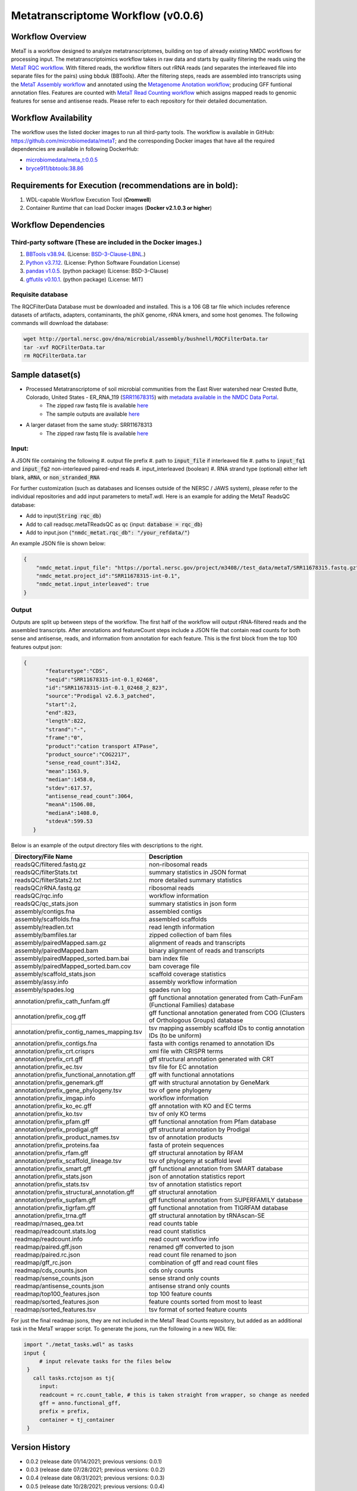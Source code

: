 Metatranscriptome Workflow (v0.0.6)
=====================================

.. image:: metat_workflow2024.svg
   :scale: 25%
   :alt: Metatranscriptome workflow


Workflow Overview
-----------------
MetaT is a workflow designed to analyze metatranscriptomes, building on top of already existing NMDC workflows for processing input. The metatranscriptoimics workflow takes in raw data and starts by quality filtering the reads using the `MetaT RQC workflow <https://github.com/microbiomedata/metaT_ReadsQC>`_. With filtered reads, the workflow filters out rRNA reads (and separates the interleaved file into separate files for the pairs) using bbduk (BBTools). After the filtering steps, reads are assembled into transcripts using the `MetaT Assembly workflow <https://github.com/microbiomedata/metaT_Assembly>`_ and annotated using the `Metagenome Anotation workflow <https://github.com/microbiomedata/mg_annotation>`_; producing GFF funtional annotation files. Features are counted with `MetaT Read Counting workflow <https://github.com/microbiomedata/metaT_ReadCounts>`_ which assigns mapped reads to genomic features for sense and antisense reads. Please refer to each repository for their detailed documentation. 


Workflow Availability
---------------------
The workflow uses the listed docker images to run all third-party tools.
The workflow is available in GitHub: 
https://github.com/microbiomedata/metaT; and the corresponding Docker images that have all the required dependencies are available in following DockerHub:   

- `microbiomedata/meta_t:0.0.5 <https://hub.docker.com/r/microbiomedata/meta_t>`_
- `bryce911/bbtools:38.86 <https://hub.docker.com/r/microbiomedata/bbtools>`_


Requirements for Execution (recommendations are in bold):  
--------------------------------------------------------
#. WDL-capable Workflow Execution Tool (**Cromwell**)
#. Container Runtime that can load Docker images (**Docker v2.1.0.3 or higher**)

Workflow Dependencies
---------------------
Third-party software (These are included in the Docker images.)
~~~~~~~~~~~~~~~~~~~~~~~~~~~~~~~~~~~~~~~~~~~~~~~~~~~~~~~~~~~~~~~~
#. `BBTools v38.94 <https://jgi.doe.gov/data-and-tools/bbtools/>`_. (License: `BSD-3-Clause-LBNL <https://bitbucket.org/berkeleylab/jgi-bbtools/src/master/license.txt>`_.)
#. `Python v3.7.12 <https://www.python.org/>`_.  (License: Python Software Foundation License)
#. `pandas v1.0.5 <https://pandas.pydata.org/>`_. (python package) (License: BSD-3-Clause)
#. `gffutils v0.10.1 <https://pythonhosted.org/gffutils/>`_. (python package) (License: MIT)



Requisite database
~~~~~~~~~~~~~~~~~~
The RQCFilterData Database must be downloaded and installed. This is a 106 GB tar file which includes reference datasets of artifacts, adapters, contaminants, the phiX genome, rRNA kmers, and some host genomes.  The following commands will download the database: 

.. code-block:: bash

  wget http://portal.nersc.gov/dna/microbial/assembly/bushnell/RQCFilterData.tar
  tar -xvf RQCFilterData.tar
  rm RQCFilterData.tar	


Sample dataset(s)
------------------
- Processed Metatranscriptome of soil microbial communities from the East River watershed near Crested Butte, Colorado, United States - ER_RNA_119 (`SRR11678315 <https://www.ncbi.nlm.nih.gov/sra/SRX8239222>`_) with `metadata available in the NMDC Data Portal <https://data.microbiomedata.org/details/study/nmdc:sty-11-dcqce727>`_. 
   - The zipped raw fastq file is available `here <https://portal.nersc.gov/project/m3408//test_data/metaT/SRR11678315.fastq.gz>`_
   - The sample outputs are available `here <https://portal.nersc.gov/cfs/m3408/test_data/metaT/SRR11678315/>`_
- A larger dataset from the same study: SRR11678313
   - The zipped raw fastq file is available `here <https://portal.nersc.gov/project/m3408//test_data/metaT/SRR11678313.fastq.gz>`_

Input: 
~~~~~~~~~~~~~~~~~~~~
A JSON file containing the following
#.	output file prefix
#.  path to :code:`input_file` if interleaved file
#.  paths to :code:`input_fq1` and :code:`input_fq2` non-interleaved paired-end reads 
#.	input_interleaved (boolean)
#.	RNA strand type (optional) either left blank, :code:`aRNA`, or :code:`non_stranded_RNA`

For further customization (such as databases and licenses outside of the NERSC / JAWS system), please refer to the individual repositories and add input parameters to metaT.wdl. Here is an example for adding the MetaT ReadsQC database:

- Add to input{:code:`String rqc_db`}
- Add to call readsqc.metaTReadsQC as qc {input: :code:`database = rqc_db`}
- Add to input.json {:code:`"nmdc_metat.rqc_db": "/your_refdata/"`}


An example JSON file is shown below:

.. code-block:: JSON

  {
      "nmdc_metat.input_file": "https://portal.nersc.gov/project/m3408//test_data/metaT/SRR11678315.fastq.gz",
      "nmdc_metat.project_id":"SRR11678315-int-0.1",
      "nmdc_metat.input_interleaved": true
  }


Output
~~~~~~
Outputs are split up between steps of the workflow. The first half of the workflow will output rRNA-filtered reads and the assembled transcripts. After annotations and featureCount steps include a JSON file that contain read counts for both sense and antisense, reads, and information from annotation for each feature. This is the first block from the top 100 features output json:

.. code-block:: JSON

 {
        "featuretype":"CDS",
        "seqid":"SRR11678315-int-0.1_02468",
        "id":"SRR11678315-int-0.1_02468_2_823",
        "source":"Prodigal v2.6.3_patched",
        "start":2,
        "end":823,
        "length":822,
        "strand":"-",
        "frame":"0",
        "product":"cation transport ATPase",
        "product_source":"COG2217",
        "sense_read_count":3142,
        "mean":1563.9,
        "median":1458.0,
        "stdev":617.57,
        "antisense_read_count":3064,
        "meanA":1506.08,
        "medianA":1408.0,
        "stdevA":599.53
    }

Below is an example of the output directory files with descriptions to the right.


.. list-table:: 
   :header-rows: 1

   * - Directory/File Name
     - Description

   * - readsQC/filtered.fastq.gz
     - non-ribosomal reads 
   * - readsQC/filterStats.txt
     - summary statistics in JSON format
   * - readsQC/filterStats2.txt
     - more detailed summary statistics
   * - readsQC/rRNA.fastq.gz
     - ribosomal reads  
   * - readsQC/rqc.info
     - workflow information 
   * - readsQC/qc_stats.json
     - summary statistics in json form

   * - assembly/contigs.fna
     - assembled contigs
   * - assembly/scaffolds.fna
     - assembled scaffolds
   * - assembly/readlen.txt
     - read length information
   * - assembly/bamfiles.tar
     - zipped collection of bam files 
   * - assembly/pairedMapped.sam.gz
     - alignment of reads and transcripts
   * - assembly/pairedMapped.bam
     - binary alignment of reads and transcripts
   * - assembly/pairedMapped_sorted.bam.bai
     - bam index file 
   * - assembly/pairedMapped_sorted.bam.cov
     - bam coverage file 
   * - assembly/scaffold_stats.json
     - scaffold coverage statistics
   * - assembly/assy.info
     - assembly workflow information 
   * - assembly/spades.log
     - spades run log 

   * - annotation/prefix_cath_funfam.gff
     - gff functional annotation generated from Cath-FunFam (Functional Families) database
   * - annotation/prefix_cog.gff
     - gff functional annotation generated from COG (Clusters of Orthologous Groups) database
   * - annotation/prefix_contig_names_mapping.tsv
     - tsv mapping assembly scaffold IDs to contig annotation IDs (to be uniform)
   * - annotation/prefix_contigs.fna
     - fasta with contigs renamed to annotation IDs
   * - annotation/prefix_crt.crisprs
     - xml file with CRISPR terms
   * - annotation/prefix_crt.gff
     - gff structural annotation generated with CRT
   * - annotation/prefix_ec.tsv
     - tsv file for EC annotation
   * - annotation/prefix_functional_annotation.gff
     - gff with functional annotations
   * - annotation/prefix_genemark.gff
     - gff with structural annotation by GeneMark
   * - annotation/prefix_gene_phylogeny.tsv
     - tsv of gene phylogeny
   * - annotation/prefix_imgap.info
     - workflow information
   * - annotation/prefix_ko_ec.gff
     - gff annotation with KO and EC terms
   * - annotation/prefix_ko.tsv
     - tsv of only KO terms
   * - annotation/prefix_pfam.gff
     - gff functional annotation from Pfam database
   * - annotation/prefix_prodigal.gff
     - gff structural annotation by Prodigal
   * - annotation/prefix_product_names.tsv
     - tsv of annotation products
   * - annotation/prefix_proteins.faa
     - fasta of protein sequences
   * - annotation/prefix_rfam.gff
     - gff structural annotation by RFAM
   * - annotation/prefix_scaffold_lineage.tsv
     - tsv of phylogeny at scaffold level
   * - annotation/prefix_smart.gff
     - gff functional annotation from SMART database
   * - annotation/prefix_stats.json
     - json of annotation statistics report
   * - annotation/prefix_stats.tsv
     - tsv of annotation statistics report
   * - annotation/prefix_structural_annotation.gff
     - gff structural annotation
   * - annotation/prefix_supfam.gff
     - gff functional annotation from SUPERFAMILY database
   * - annotation/prefix_tigrfam.gff
     - gff functional annotation from TIGRFAM database
   * - annotation/prefix_trna.gff
     - gff structural annotation by tRNAscan-SE

   * - readmap/rnaseq_gea.txt
     - read counts table 
   * - readmap/readcount.stats.log
     - read count statistics 
   * - readmap/readcount.info
     - read count workflow info
   * - readmap/paired.gff.json
     - renamed gff converted to json
   * - readmap/paired.rc.json
     - read count file renamed to json
   * - readmap/gff_rc.json
     - combination of gff and read count files
   * - readmap/cds_counts.json
     - cds only counts
   * - readmap/sense_counts.json
     - sense strand only counts
   * - readmap/antisense_counts.json
     - antisense strand only counts
   * - readmap/top100_features.json
     - top 100 feature counts 
   * - readmap/sorted_features.json
     - feature counts sorted from most to least
   * - readmap/sorted_features.tsv
     - tsv format of sorted feature counts 

For just the final readmap jsons, they are not included in the MetaT Read Counts repository, but added as an additional task in the MetaT wrapper script. To generate the jsons, run the following in a new WDL file:

.. code-block::

      import "./metat_tasks.wdl" as tasks
      input {
           # input relevate tasks for the files below
       }
         call tasks.rctojson as tj{
           input:
           readcount = rc.count_table, # this is taken straight from wrapper, so change as needed
           gff = anno.functional_gff,
           prefix = prefix,
           container = tj_container
       }

Version History 
---------------
- 0.0.2 (release date 01/14/2021; previous versions: 0.0.1)
- 0.0.3 (release date 07/28/2021; previous versions: 0.0.2)
- 0.0.4 (release date 08/31/2021; previous versions: 0.0.3)
- 0.0.5 (release date 10/28/2021; previous versions: 0.0.4)
- 0.0.6 (release date 09/17/2024; previous versions: 0.0.5)
- 0.0.7 (release date 09/19/2024; previous versions: 0.0.6)


Points of contact
-----------------
- Author: Migun Shakya <migun@lanl.gov>
- Maintainer: Kaitlyn Li <kli@lanl.gov>

